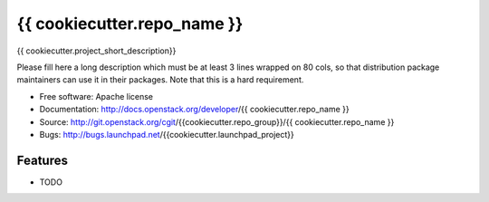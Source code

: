 ===============================
{{ cookiecutter.repo_name }}
===============================

{{ cookiecutter.project_short_description}}

Please fill here a long description which must be at least 3 lines wrapped on
80 cols, so that distribution package maintainers can use it in their packages.
Note that this is a hard requirement.

* Free software: Apache license
* Documentation: http://docs.openstack.org/developer/{{ cookiecutter.repo_name }}
* Source: http://git.openstack.org/cgit/{{cookiecutter.repo_group}}/{{ cookiecutter.repo_name }}
* Bugs: http://bugs.launchpad.net/{{cookiecutter.launchpad_project}}

Features
--------

* TODO

